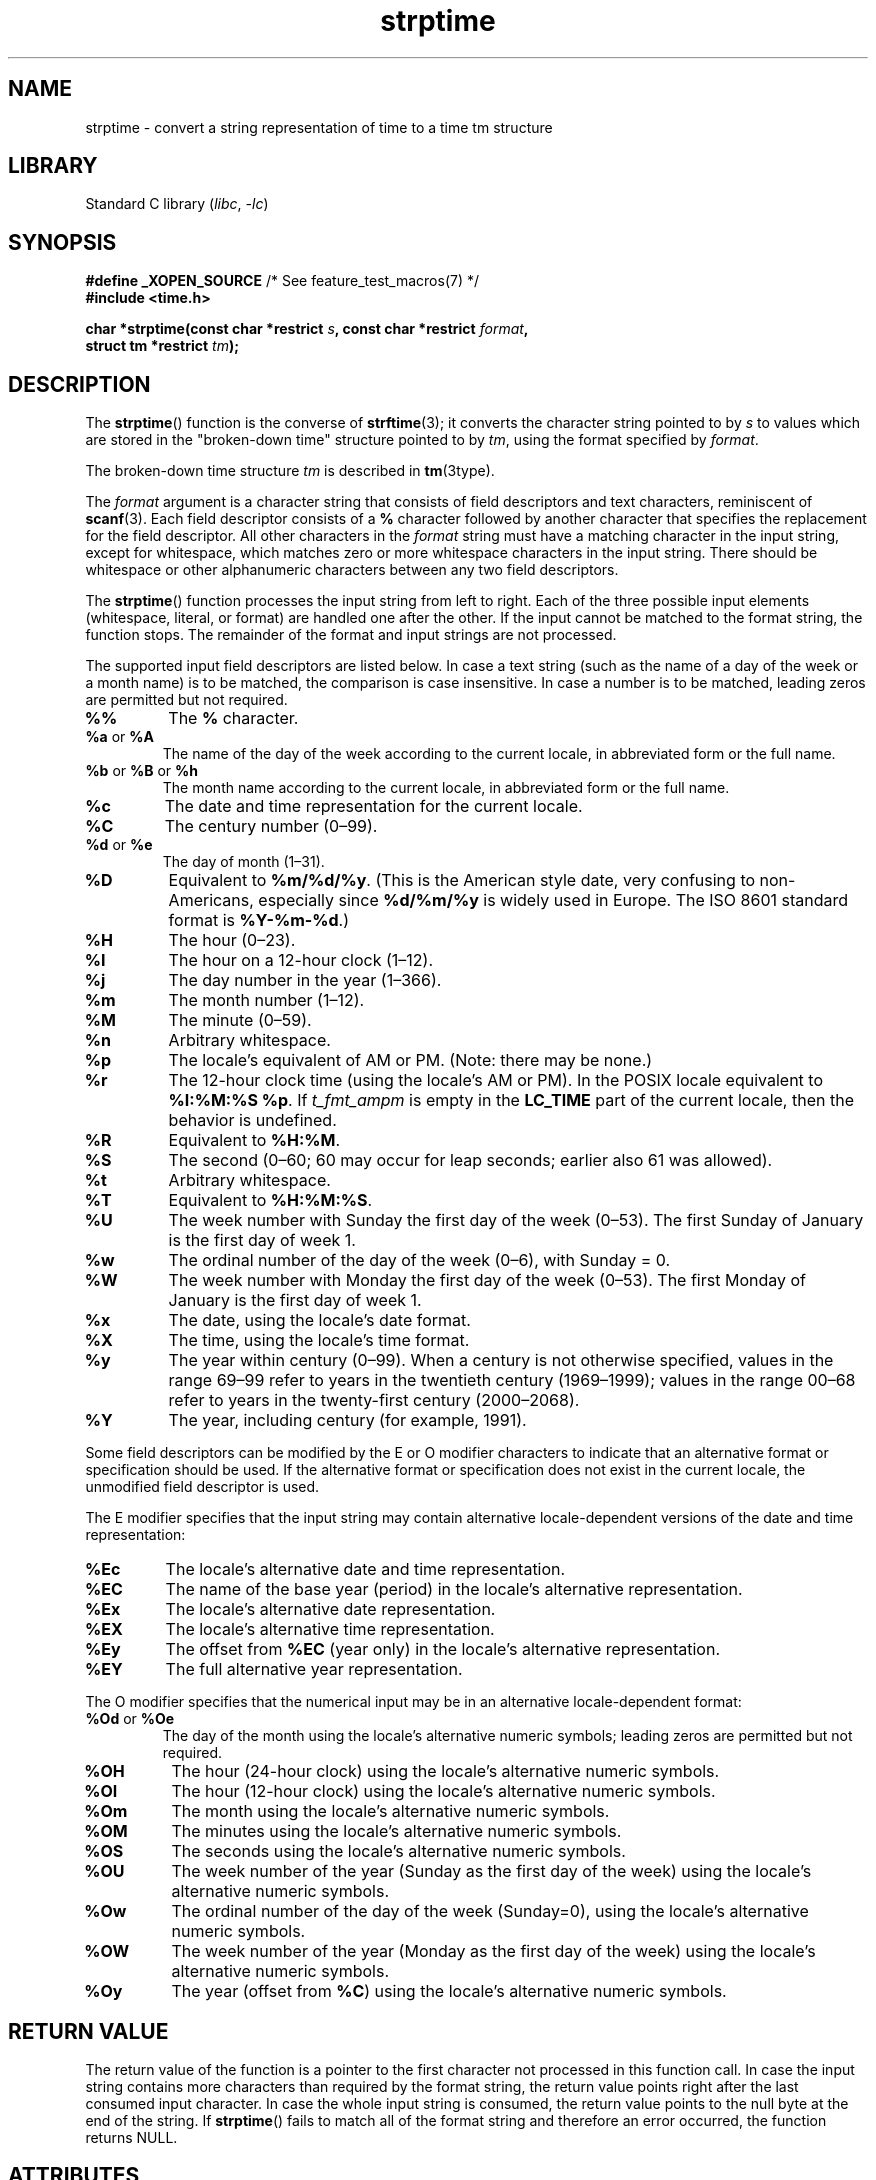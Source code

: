 '\" t
.\" Copyright 1993 Mitchum DSouza <m.dsouza@mrc-apu.cam.ac.uk>
.\"
.\" SPDX-License-Identifier: Linux-man-pages-copyleft
.\"
.\" Modified, jmv@lucifer.dorms.spbu.ru, 1999-11-08
.\" Modified, aeb, 2000-04-07
.\" Updated from glibc docs, C. Scott Ananian, 2001-08-25
.\" Modified, aeb, 2001-08-31
.\" Modified, wharms 2001-11-12, remark on white space and example
.\"
.TH strptime 3 2024-05-02 "Linux man-pages (unreleased)"
.SH NAME
strptime \- convert a string representation of time to a time tm structure
.SH LIBRARY
Standard C library
.RI ( libc ", " \-lc )
.SH SYNOPSIS
.nf
.BR "#define _XOPEN_SOURCE" "       /* See feature_test_macros(7) */"
.B #include <time.h>
.P
.BI "char *strptime(const char *restrict " s ", const char *restrict " format ,
.BI "               struct tm *restrict " tm );
.fi
.SH DESCRIPTION
The
.BR strptime ()
function is the converse of
.BR strftime (3);
it converts the character string pointed to by
.I s
to values which are stored in the
"broken-down time"
structure pointed to by
.IR tm ,
using the format specified by
.IR format .
.P
The broken-down time structure
.I tm
is described in
.BR tm (3type).
.P
The
.I format
argument
is a character string that consists of field descriptors and text characters,
reminiscent of
.BR scanf (3).
Each field descriptor consists of a
.B %
character followed by another character that specifies the replacement
for the field descriptor.
All other characters in the
.I format
string must have a matching character in the input string,
except for whitespace, which matches zero or more
whitespace characters in the input string.
There should be white\%space or other alphanumeric characters
between any two field descriptors.
.P
The
.BR strptime ()
function processes the input string from left
to right.
Each of the three possible input elements (whitespace,
literal, or format) are handled one after the other.
If the input cannot be matched to the format string, the function stops.
The remainder of the format and input strings are not processed.
.P
The supported input field descriptors are listed below.
In case a text string (such as the name of a day of the week or a month name)
is to be matched, the comparison is case insensitive.
In case a number is to be matched, leading zeros are
permitted but not required.
.TP
.B %%
The
.B %
character.
.TP
.BR %a " or " %A
The name of the day of the week according to the current locale,
in abbreviated form or the full name.
.TP
.BR %b " or " %B " or " %h
The month name according to the current locale,
in abbreviated form or the full name.
.TP
.B %c
The date and time representation for the current locale.
.TP
.B %C
The century number (0\[en]99).
.TP
.BR %d " or " %e
The day of month (1\[en]31).
.TP
.B %D
Equivalent to
.BR %m/%d/%y .
(This is the American style date, very confusing
to non-Americans, especially since
.B %d/%m/%y
is widely used in Europe.
The ISO\~8601 standard format is
.BR %Y\-%m\-%d .)
.TP
.B %H
The hour (0\[en]23).
.TP
.B %I
The hour on a 12-hour clock (1\[en]12).
.TP
.B %j
The day number in the year (1\[en]366).
.TP
.B %m
The month number (1\[en]12).
.TP
.B %M
The minute (0\[en]59).
.TP
.B %n
Arbitrary whitespace.
.TP
.B %p
The locale's equivalent of AM or PM.
(Note: there may be none.)
.TP
.B %r
The 12-hour clock time (using the locale's AM or PM).
In the POSIX locale equivalent to
.BR "%I:%M:%S %p" .
If
.I t_fmt_ampm
is empty in the
.B LC_TIME
part of the current locale,
then the behavior is undefined.
.TP
.B %R
Equivalent to
.BR %H:%M .
.TP
.B %S
The second (0\[en]60; 60 may occur for leap seconds;
earlier also 61 was allowed).
.TP
.B %t
Arbitrary whitespace.
.TP
.B %T
Equivalent to
.BR %H:%M:%S .
.TP
.B %U
The week number with Sunday the first day of the week (0\[en]53).
The first Sunday of January is the first day of week 1.
.TP
.B %w
The ordinal number of the day of the week (0\[en]6), with Sunday = 0.
.TP
.B %W
The week number with Monday the first day of the week (0\[en]53).
The first Monday of January is the first day of week 1.
.TP
.B %x
The date, using the locale's date format.
.TP
.B %X
The time, using the locale's time format.
.TP
.B %y
The year within century (0\[en]99).
When a century is not otherwise specified, values in the range 69\[en]99 refer
to years in the twentieth century (1969\[en]1999); values in the
range 00\[en]68 refer to years in the twenty-first century (2000\[en]2068).
.TP
.B %Y
The year, including century (for example, 1991).
.P
Some field descriptors can be modified by the E or O modifier characters
to indicate that an alternative format or specification should be used.
If the
alternative format or specification does not exist in the current locale, the
unmodified field descriptor is used.
.P
The E modifier specifies that the input string may contain
alternative locale-dependent versions of the date and time representation:
.TP
.B %Ec
The locale's alternative date and time representation.
.TP
.B %EC
The name of the base year (period) in the locale's alternative representation.
.TP
.B %Ex
The locale's alternative date representation.
.TP
.B %EX
The locale's alternative time representation.
.TP
.B %Ey
The offset from
.B %EC
(year only) in the locale's alternative representation.
.TP
.B %EY
The full alternative year representation.
.P
The O modifier specifies that the numerical input may be in an
alternative locale-dependent format:
.TP
.BR %Od " or " %Oe
The day of the month using the locale's alternative numeric symbols;
leading zeros are permitted but not required.
.TP
.B %OH
The hour (24-hour clock) using the locale's alternative numeric symbols.
.TP
.B %OI
The hour (12-hour clock) using the locale's alternative numeric symbols.
.TP
.B %Om
The month using the locale's alternative numeric symbols.
.TP
.B %OM
The minutes using the locale's alternative numeric symbols.
.TP
.B %OS
The seconds using the locale's alternative numeric symbols.
.TP
.B %OU
The week number of the year (Sunday as the first day of the week)
using the locale's alternative numeric symbols.
.TP
.B %Ow
The ordinal number of the day of the week (Sunday=0),
using the locale's alternative numeric symbols.
.TP
.B %OW
The week number of the year (Monday as the first day of the week)
using the locale's alternative numeric symbols.
.TP
.B %Oy
The year (offset from
.BR %C )
using the locale's alternative numeric symbols.
.SH RETURN VALUE
The return value of the function is a pointer to the first character
not processed in this function call.
In case the input string
contains more characters than required by the format string, the return
value points right after the last consumed input character.
In case the whole input string is consumed,
the return value points to the null byte at the end of the string.
If
.BR strptime ()
fails to match all
of the format string and therefore an error occurred, the function
returns NULL.
.SH ATTRIBUTES
For an explanation of the terms used in this section, see
.BR attributes (7).
.TS
allbox;
lbx lb lb
l l l.
Interface	Attribute	Value
T{
.na
.nh
.BR strptime ()
T}	Thread safety	MT-Safe env locale
.TE
.SH STANDARDS
POSIX.1-2008.
.SH HISTORY
POSIX.1-2001, SUSv2.
.SH NOTES
In principle, this function does not initialize
.I tm
but
stores only the values specified.
This means that
.I tm
should be initialized before the call.
Details differ a bit between different UNIX systems.
The glibc implementation does not touch those fields which are not
explicitly specified, except that it recomputes the
.I tm_wday
and
.I tm_yday
field if any of the year, month, or day elements changed.
.\" .P
.\" This function is available since libc 4.6.8.
.\" Linux libc4 and libc5 includes define the prototype unconditionally;
.\" glibc2 includes provide a prototype only when
.\" .B _XOPEN_SOURCE
.\" or
.\" .B _GNU_SOURCE
.\" are defined.
.\" .P
.\" Before libc 5.4.13 whitespace
.\" (and the \[aq]n\[aq] and \[aq]t\[aq] specifications) was not handled,
.\" no \[aq]E\[aq] and \[aq]O\[aq] locale modifier characters were accepted,
.\" and the \[aq]C\[aq] specification was a synonym for the \[aq]c\[aq] specification.
.P
The \[aq]y\[aq] (year in century) specification is taken to specify a year
.\" in the 20th century by libc4 and libc5.
.\" It is taken to be a year
in the range 1950\[en]2049 by glibc 2.0.
It is taken to be a year in
1969\[en]2068 since glibc 2.1.
.\" In libc4 and libc5 the code for %I is broken (fixed in glibc;
.\" %OI was fixed in glibc 2.2.4).
.SS glibc notes
For reasons of symmetry, glibc tries to support for
.BR strptime ()
the same format characters as for
.BR strftime (3).
(In most cases, the corresponding fields are parsed, but no field in
.I tm
is changed.)
This leads to
.TP
.B %F
Equivalent to
.BR %Y\-%m\-%d ,
the ISO\~8601 date format.
.TP
.B %g
The year corresponding to the ISO week number, but without the century
(0\[en]99).
.TP
.B %G
The year corresponding to the ISO week number.
(For example, 1991.)
.TP
.B %u
The day of the week as a decimal number (1\[en]7, where Monday = 1).
.TP
.B %V
The ISO\~8601:1988 week number as a decimal number (1\[en]53).
If the week (starting on Monday) containing 1 January has four or more days
in the new year, then it is considered week 1.
Otherwise, it is the last week
of the previous year, and the next week is week 1.
.TP
.B %z
An RFC-822/ISO\~8601 standard timezone specification.
.TP
.B %Z
The timezone name.
.P
Similarly, because of GNU extensions to
.BR strftime (3),
.B %k
is accepted as a synonym for
.BR %H ,
and
.B %l
should be accepted
as a synonym for
.BR %I ,
and
.B %P
is accepted as a synonym for
.BR %p .
Finally
.TP
.B %s
The number of seconds since the Epoch, 1970-01-01 00:00:00 +0000 (UTC).
Leap seconds are not counted unless leap second support is available.
.P
The glibc implementation does not require whitespace between
two field descriptors.
.SH EXAMPLES
The following example demonstrates the use of
.BR strptime ()
and
.BR strftime (3).
.P
.\" SRC BEGIN (strptime.c)
.EX
#define _XOPEN_SOURCE
#include <stdio.h>
#include <stdlib.h>
#include <string.h>
#include <time.h>
\&
int
main(void)
{
    struct tm tm;
    char buf[255];
\&
    memset(&tm, 0, sizeof(tm));
    strptime("2001\-11\-12 18:31:01", "%Y\-%m\-%d %H:%M:%S", &tm);
    strftime(buf, sizeof(buf), "%d %b %Y %H:%M", &tm);
    puts(buf);
    exit(EXIT_SUCCESS);
}
.EE
.\" SRC END
.SH SEE ALSO
.BR time (2),
.BR getdate (3),
.BR scanf (3),
.BR setlocale (3),
.BR strftime (3)
